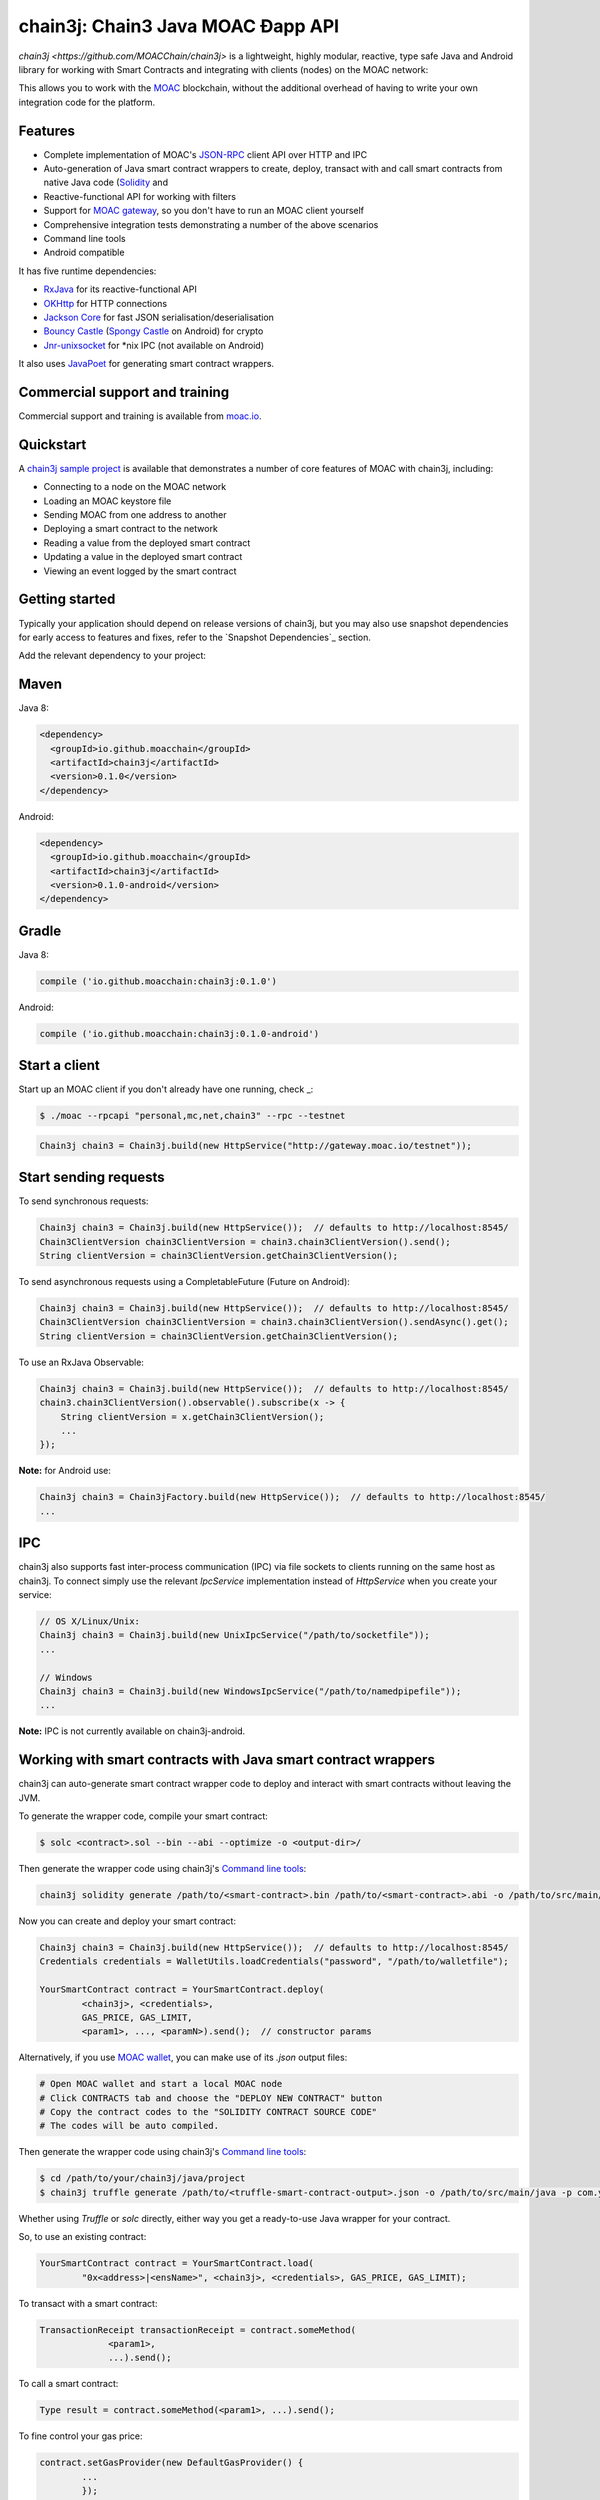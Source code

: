 
chain3j: Chain3 Java MOAC Ðapp API
==================================

`chain3j <https://github.com/MOACChain/chain3j>` is a lightweight, highly modular, reactive, type safe Java and Android library for working with
Smart Contracts and integrating with clients (nodes) on the MOAC network:

This allows you to work with the `MOAC <https://www.moac.io/>`_ blockchain, without the
additional overhead of having to write your own integration code for the platform.

Features
--------

- Complete implementation of MOAC's `JSON-RPC <https://github.com/MOACChain/moac-core/wiki/JSON-RPC>`_
  client API over HTTP and IPC

- Auto-generation of Java smart contract wrappers to create, deploy, transact with and call smart
  contracts from native Java code
  (`Solidity <http://solidity.readthedocs.io/en/latest/using-the-compiler.html#using-the-commandline-compiler>`_
  and
- Reactive-functional API for working with filters
- Support for `MOAC gateway <https://gateway.moac.io/>`_, so you don't have to run an MOAC client yourself
- Comprehensive integration tests demonstrating a number of the above scenarios
- Command line tools
- Android compatible

It has five runtime dependencies:

- `RxJava <https://github.com/ReactiveX/RxJava>`_ for its reactive-functional API
- `OKHttp <https://hc.apache.org/httpcomponents-client-ga/index.html>`_ for HTTP connections
- `Jackson Core <https://github.com/FasterXML/jackson-core>`_ for fast JSON
  serialisation/deserialisation
- `Bouncy Castle <https://www.bouncycastle.org/>`_
  (`Spongy Castle <https://rtyley.github.io/spongycastle/>`_ on Android) for crypto
- `Jnr-unixsocket <https://github.com/jnr/jnr-unixsocket>`_ for \*nix IPC (not available on
  Android)

It also uses `JavaPoet <https://github.com/square/javapoet>`_ for generating smart contract
wrappers.

Commercial support and training
-------------------------------

Commercial support and training is available from `moac.io <https://moac.io>`_.


Quickstart
----------

A `chain3j sample project <https://github.com/DavidRicardoWilde/chain3j-Win-Demo>`_ is available that
demonstrates a number of core features of MOAC with chain3j, including:

- Connecting to a node on the MOAC network
- Loading an MOAC keystore file
- Sending MOAC from one address to another
- Deploying a smart contract to the network
- Reading a value from the deployed smart contract
- Updating a value in the deployed smart contract
- Viewing an event logged by the smart contract


Getting started
---------------

Typically your application should depend on release versions of chain3j, but you may also use snapshot dependencies
for early access to features and fixes, refer to the  `Snapshot Dependencies`_ section.

| Add the relevant dependency to your project:

Maven
-----

Java 8:

.. code-block:: xml

   <dependency>
     <groupId>io.github.moacchain</groupId>
     <artifactId>chain3j</artifactId>
     <version>0.1.0</version>
   </dependency>

Android:

.. code-block:: xml

   <dependency>
     <groupId>io.github.moacchain</groupId>
     <artifactId>chain3j</artifactId>
     <version>0.1.0-android</version>
   </dependency>


Gradle
------

Java 8:

.. code-block:: groovy

   compile ('io.github.moacchain:chain3j:0.1.0')

Android:

.. code-block:: groovy

   compile ('io.github.moacchain:chain3j:0.1.0-android')


Start a client
--------------

Start up an MOAC client if you don't already have one running, check
_:

.. code-block:: bash

   $ ./moac --rpcapi "personal,mc,net,chain3" --rpc --testnet

.. code-block:: java

   Chain3j chain3 = Chain3j.build(new HttpService("http://gateway.moac.io/testnet"));


Start sending requests
----------------------

To send synchronous requests:

.. code-block:: java

   Chain3j chain3 = Chain3j.build(new HttpService());  // defaults to http://localhost:8545/
   Chain3ClientVersion chain3ClientVersion = chain3.chain3ClientVersion().send();
   String clientVersion = chain3ClientVersion.getChain3ClientVersion();


To send asynchronous requests using a CompletableFuture (Future on Android):

.. code-block:: java

   Chain3j chain3 = Chain3j.build(new HttpService());  // defaults to http://localhost:8545/
   Chain3ClientVersion chain3ClientVersion = chain3.chain3ClientVersion().sendAsync().get();
   String clientVersion = chain3ClientVersion.getChain3ClientVersion();

To use an RxJava Observable:

.. code-block:: java

   Chain3j chain3 = Chain3j.build(new HttpService());  // defaults to http://localhost:8545/
   chain3.chain3ClientVersion().observable().subscribe(x -> {
       String clientVersion = x.getChain3ClientVersion();
       ...
   });

**Note:** for Android use:

.. code-block:: java

   Chain3j chain3 = Chain3jFactory.build(new HttpService());  // defaults to http://localhost:8545/
   ...


IPC
---

chain3j also supports fast inter-process communication (IPC) via file sockets to clients running on
the same host as chain3j. To connect simply use the relevant *IpcService* implementation instead of
*HttpService* when you create your service:

.. code-block:: java

   // OS X/Linux/Unix:
   Chain3j chain3 = Chain3j.build(new UnixIpcService("/path/to/socketfile"));
   ...

   // Windows
   Chain3j chain3 = Chain3j.build(new WindowsIpcService("/path/to/namedpipefile"));
   ...

**Note:** IPC is not currently available on chain3j-android.


Working with smart contracts with Java smart contract wrappers
--------------------------------------------------------------

chain3j can auto-generate smart contract wrapper code to deploy and interact with smart contracts
without leaving the JVM.

To generate the wrapper code, compile your smart contract:

.. code-block:: bash

   $ solc <contract>.sol --bin --abi --optimize -o <output-dir>/

Then generate the wrapper code using chain3j's `Command line tools`_:

.. code-block:: bash

   chain3j solidity generate /path/to/<smart-contract>.bin /path/to/<smart-contract>.abi -o /path/to/src/main/java -p com.your.organisation.name

Now you can create and deploy your smart contract:

.. code-block:: java

   Chain3j chain3 = Chain3j.build(new HttpService());  // defaults to http://localhost:8545/
   Credentials credentials = WalletUtils.loadCredentials("password", "/path/to/walletfile");

   YourSmartContract contract = YourSmartContract.deploy(
           <chain3j>, <credentials>,
           GAS_PRICE, GAS_LIMIT,
           <param1>, ..., <paramN>).send();  // constructor params

Alternatively, if you use `MOAC wallet <https://wallet.moac.io//>`_, you can make use of its `.json` output files:

.. code-block:: bash

   # Open MOAC wallet and start a local MOAC node
   # Click CONTRACTS tab and choose the "DEPLOY NEW CONTRACT" button
   # Copy the contract codes to the "SOLIDITY CONTRACT SOURCE CODE"
   # The codes will be auto compiled.

Then generate the wrapper code using chain3j's `Command line tools`_:

.. code-block:: bash

   $ cd /path/to/your/chain3j/java/project
   $ chain3j truffle generate /path/to/<truffle-smart-contract-output>.json -o /path/to/src/main/java -p com.your.organisation.name

Whether using `Truffle` or `solc` directly, either way you get a ready-to-use Java wrapper for your contract.

So, to use an existing contract:

.. code-block:: java

   YourSmartContract contract = YourSmartContract.load(
           "0x<address>|<ensName>", <chain3j>, <credentials>, GAS_PRICE, GAS_LIMIT);

To transact with a smart contract:

.. code-block:: java

   TransactionReceipt transactionReceipt = contract.someMethod(
                <param1>,
                ...).send();

To call a smart contract:

.. code-block:: java

   Type result = contract.someMethod(<param1>, ...).send();

To fine control your gas price:

.. code-block:: java

    contract.setGasProvider(new DefaultGasProvider() {
            ...
            });

For more information refer to `Smart Contracts <http://docs.chain3j.io/smart_contracts.html#solidity-smart-contract-wrappers>`_.


Filters
-------

chain3j functional-reactive nature makes it really simple to setup observers that notify subscribers
of events taking place on the blockchain.

To receive all new blocks as they are added to the blockchain:

.. code-block:: java

   Subscription subscription = chain3j.blockObservable(false).subscribe(block -> {
       ...
   });

To receive all new transactions as they are added to the blockchain:

.. code-block:: java

   Subscription subscription = chain3j.transactionObservable().subscribe(tx -> {
       ...
   });

To receive all pending transactions as they are submitted to the network (i.e. before they have
been grouped into a block together):

.. code-block:: java

   Subscription subscription = chain3j.pendingTransactionObservable().subscribe(tx -> {
       ...
   });

Or, if you'd rather replay all blocks to the most current, and be notified of new subsequent
blocks being created:

.. code-block:: java
   Subscription subscription = catchUpToLatestAndSubscribeToNewBlocksObservable(
           <startBlockNumber>, <fullTxObjects>)
           .subscribe(block -> {
               ...
   });

There are a number of other transaction and block replay Observables described in the
`docs <http://docs.chain3j.io/filters.html>`_.

Topic filters are also supported:

.. code-block:: java

   McFilter filter = new McFilter(DefaultBlockParameterName.EARLIEST,
           DefaultBlockParameterName.LATEST, <contract-address>)
                .addSingleTopic(...)|.addOptionalTopics(..., ...)|...;
   chain3j.mcLogObservable(filter).subscribe(log -> {
       ...
   });

Subscriptions should always be cancelled when no longer required:

.. code-block:: java

   subscription.unsubscribe();

**Note:** filters are not supported on Infura.

For further information refer to `Filters and Events <http://docs.chain3j.io/filters.html>`_ and the
`Chain3jRx <https://github.com/chain3j/chain3j/blob/master/src/core/main/java/org/chain3j/protocol/rx/Chain3jRx.java>`_
interface.


Transactions
------------

chain3j provides support for both working with MOAC wallet files (recommended) and MOAC
client admin commands for sending transactions.

To send Mc to another party using your MOAC wallet file:

.. code-block:: java

   Chain3j chain3 = Chain3j.build(new HttpService());  // defaults to http://localhost:8545/
   Credentials credentials = WalletUtils.loadCredentials("password", "/path/to/walletfile");
   TransactionReceipt transactionReceipt = Transfer.sendFunds(
           chain3, credentials, "0x<address>|<ensName>",
           BigDecimal.valueOf(1.0), Convert.Unit.MC)
           .send();

Or if you wish to create your own custom transaction:

.. code-block:: java

   Chain3j chain3 = Chain3j.build(new HttpService());  // defaults to http://localhost:8545/
   Credentials credentials = WalletUtils.loadCredentials("password", "/path/to/walletfile");

   // get the next available nonce
   McGetTransactionCount mcGetTransactionCount = chain3j.mcGetTransactionCount(
                address, DefaultBlockParameterName.LATEST).sendAsync().get();
   BigInteger nonce = mcGetTransactionCount.getTransactionCount();

   // create our transaction
   RawTransaction rawTransaction  = RawTransaction.createMcTransaction(
                nonce, <gas price>, <gas limit>, <toAddress>, <value>);

   // sign & send out transaction with EIP155 signature
   byte[] signedMessage = TransactionEncoder.signTxEIP155(rawTransaction, <chainId>, credentials);
   String hexValue = Hex.toHexString(signedMessage);
   McSendTransaction mcSendTransaction = chain3j.SendRawTransaction(hexValue).send();
   // ...

Although it's far simpler using chain3j's `Transfer <https://github.com/chain3j/chain3j/blob/master/core/src/main/java/org/chain3j/tx/Transfer.java>`_
for transacting with Mc.

Using an MOAC client's admin commands (make sure you have your wallet in the client's
keystore):

.. code-block:: java

   Admin chain3j = Admin.build(new HttpService());  // defaults to http://localhost:8545/
   PersonalUnlockAccount personalUnlockAccount = chain3j.personalUnlockAccount("0x000...", "a password").sendAsync().get();
   if (personalUnlockAccount.accountUnlocked()) {
       // send a transaction
   }

Command line tools
------------------

A chain3j fat jar is distributed with each release providing command line tools. The command line
tools allow you to use some of the functionality of chain3j from the command line:

- Wallet creation
- Wallet password management
- Transfer of funds from one wallet to another
- Generate Solidity smart contract function wrappers


Further details
---------------

In the Java 8 build:

- chain3j provides type safe access to all responses. Optional or null responses
  are wrapped in Java 8's
  `Optional <https://docs.oracle.com/javase/8/docs/api/java/util/Optional.html>`_ type.
- Asynchronous requests are wrapped in a Java 8
  `CompletableFutures <https://docs.oracle.com/javase/8/docs/api/java/util/concurrent/CompletableFuture.html>`_.
  chain3j provides a wrapper around all async requests to ensure that any exceptions during
  execution will be captured rather then silently discarded. This is due to the lack of support
  in *CompletableFutures* for checked exceptions, which are often rethrown as unchecked exception
  causing problems with detection. See the
  `Async.run() <https://github.com/chain3j/chain3j/blob/master/core/src/main/java/org/chain3j/utils/Async.java>`_ and its associated
  `test <https://github.com/chain3j/chain3j/blob/master/core/src/test/java/org/chain3j/utils/AsyncTest.java>`_ for details.

In both the Java 8 and Android builds:

- Quantity payload types are returned as `BigIntegers <https://docs.oracle.com/javase/8/docs/api/java/math/BigInteger.html>`_.
  For simple results, you can obtain the quantity as a String via
  `Response <https://github.com/chain3j/chain3j/blob/master/src/main/java/org/chain3j/protocol/core/Response.java>`_.getResult().
- It's also possible to include the raw JSON payload in responses via the *includeRawResponse*
  parameter, present in the
  `HttpService <https://github.com/chain3j/chain3j/blob/master/core/src/main/java/org/chain3j/protocol/http/HttpService.java>`_
  and
  `IpcService <https://github.com/chain3j/chain3j/blob/master/core/src/main/java/org/chain3j/protocol/ipc/IpcService.java>`_
  classes.


Build instructions
------------------

chain3j includes integration tests for running against a live MOAC client. If you do not have a
client running, you can exclude their execution as per the below instructions.


To see the compile options:

.. code-block:: bash

   $ ./gradlew tasks

To run a full build (excluding integration tests):

.. code-block:: bash

   $ ./gradlew check


Sample maven configuration:

.. code-block:: xml

   <repositories>
     <repository>
       <id>sonatype-snasphots</id>
       <name>Sonatype snapshots repo</name>
       <url>https://oss.sonatype.org/content/repositories/snapshots</url>
     </repository>
   </repositories>

Thanks and credits
------------------

- The `Web3j <https://github.com/web3j/web3j>`_ project for the framework
- The `Nethereum <https://github.com/Nethereum/Nethereum>`_ project for the inspiration
- `Othera <https://www.othera.com.au/>`_ for the great things they are building on the platform
- `Finhaus <http://finhaus.com.au/>`_ guys for putting me onto Nethereum
- `bitcoinj <https://bitcoinj.github.io/>`_ for the reference Elliptic Curve crypto implementation
- Everyone involved in the Ethererum project and its surrounding ecosystem
- And of course the users of the library, who've provided valuable input & feedback

